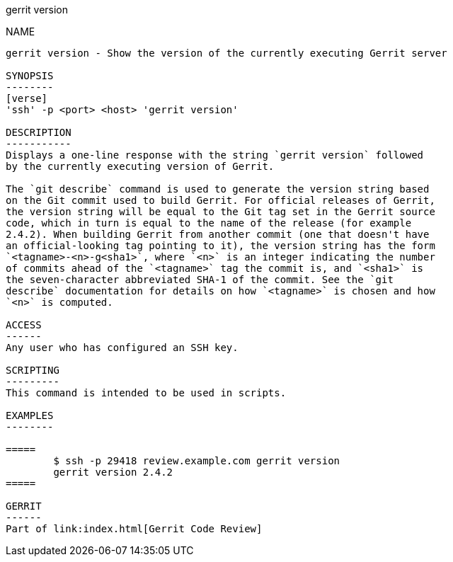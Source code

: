 gerrit version
================

NAME
----
gerrit version - Show the version of the currently executing Gerrit server

SYNOPSIS
--------
[verse]
'ssh' -p <port> <host> 'gerrit version'

DESCRIPTION
-----------
Displays a one-line response with the string `gerrit version` followed
by the currently executing version of Gerrit.

The `git describe` command is used to generate the version string based
on the Git commit used to build Gerrit. For official releases of Gerrit,
the version string will be equal to the Git tag set in the Gerrit source
code, which in turn is equal to the name of the release (for example
2.4.2). When building Gerrit from another commit (one that doesn't have
an official-looking tag pointing to it), the version string has the form
`<tagname>-<n>-g<sha1>`, where `<n>` is an integer indicating the number
of commits ahead of the `<tagname>` tag the commit is, and `<sha1>` is
the seven-character abbreviated SHA-1 of the commit. See the `git
describe` documentation for details on how `<tagname>` is chosen and how
`<n>` is computed.

ACCESS
------
Any user who has configured an SSH key.

SCRIPTING
---------
This command is intended to be used in scripts.

EXAMPLES
--------

=====
	$ ssh -p 29418 review.example.com gerrit version
	gerrit version 2.4.2
=====

GERRIT
------
Part of link:index.html[Gerrit Code Review]
